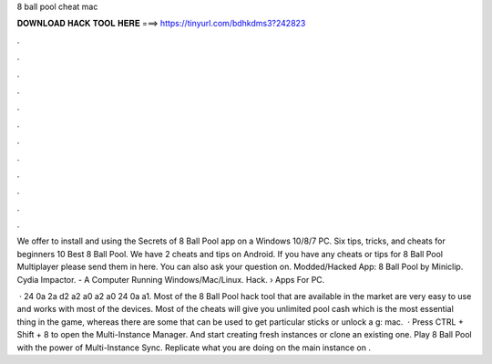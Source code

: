 8 ball pool cheat mac



𝐃𝐎𝐖𝐍𝐋𝐎𝐀𝐃 𝐇𝐀𝐂𝐊 𝐓𝐎𝐎𝐋 𝐇𝐄𝐑𝐄 ===> https://tinyurl.com/bdhkdms3?242823



.



.



.



.



.



.



.



.



.



.



.



.

We offer to install and using the Secrets of 8 Ball Pool app on a Windows 10/8/7 PC. Six tips, tricks, and cheats for beginners 10 Best 8 Ball Pool. We have 2 cheats and tips on Android. If you have any cheats or tips for 8 Ball Pool Multiplayer please send them in here. You can also ask your question on. Modded/Hacked App: 8 Ball Pool by Miniclip. Cydia Impactor. - A Computer Running Windows/Mac/Linux. Hack.  › Apps For PC.

 ·  24 0a 2a d2 a2 a0 a2 a0 24 0a a1. Most of the 8 Ball Pool hack tool that are available in the market are very easy to use and works with most of the devices. Most of the cheats will give you unlimited pool cash which is the most essential thing in the game, whereas there are some that can be used to get particular sticks or unlock a g: mac.  · Press CTRL + Shift + 8 to open the Multi-Instance Manager. And start creating fresh instances or clone an existing one. Play 8 Ball Pool with the power of Multi-Instance Sync. Replicate what you are doing on the main instance on .
